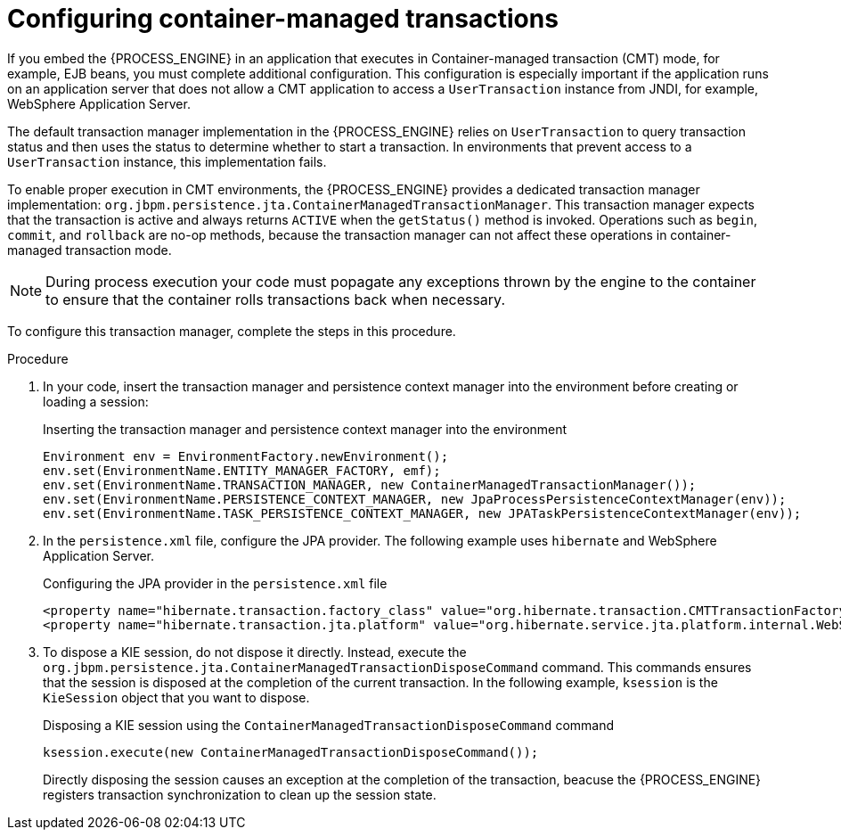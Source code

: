 [id='transaction-cmt-proc_{context}']
= Configuring container-managed transactions

If you embed the {PROCESS_ENGINE} in an application that executes in Container-managed transaction (CMT) mode, for example, EJB beans, you must complete additional configuration. This configuration is especially important if the application runs on an application server that does not allow a CMT application to access a `UserTransaction` instance from JNDI, for example, 
WebSphere Application Server.

The default transaction manager implementation in the {PROCESS_ENGINE} relies on `UserTransaction` to query transaction status and then uses the status to determine whether to start a transaction. In environments that prevent access to a `UserTransaction` instance, this implementation fails.

To enable proper execution in CMT environments, the {PROCESS_ENGINE} provides a dedicated transaction manager implementation: 
`org.jbpm.persistence.jta.ContainerManagedTransactionManager`. This transaction manager expects that the transaction is active and always returns `ACTIVE` when the `getStatus()` method is invoked. Operations such as `begin`, `commit`, and `rollback` are no-op methods, because the transaction manager can not affect these operations in container-managed transaction mode. 

[NOTE]
====
During process execution your code must popagate any exceptions thrown by the engine to the container to ensure that the container rolls transactions back when necessary.
====

To configure this transaction manager, complete the steps in this procedure.

.Procedure

. In your code, insert the transaction manager and persistence context manager into the environment before creating or loading a session: 
+
.Inserting the transaction manager and persistence context manager into the environment 
[source,java]
----
Environment env = EnvironmentFactory.newEnvironment();
env.set(EnvironmentName.ENTITY_MANAGER_FACTORY, emf);
env.set(EnvironmentName.TRANSACTION_MANAGER, new ContainerManagedTransactionManager());
env.set(EnvironmentName.PERSISTENCE_CONTEXT_MANAGER, new JpaProcessPersistenceContextManager(env));
env.set(EnvironmentName.TASK_PERSISTENCE_CONTEXT_MANAGER, new JPATaskPersistenceContextManager(env));
----
+
. In the `persistence.xml` file, configure the JPA provider. The following example uses `hibernate` and  WebSphere Application Server. 
+
.Configuring the JPA provider in the `persistence.xml` file
[source,java]
----

<property name="hibernate.transaction.factory_class" value="org.hibernate.transaction.CMTTransactionFactory"/>
<property name="hibernate.transaction.jta.platform" value="org.hibernate.service.jta.platform.internal.WebSphereJtaPlatform"/>
----
+
. To dispose a KIE session, do not dispose it directly. Instead, execute the `org.jbpm.persistence.jta.ContainerManagedTransactionDisposeCommand` command. This commands ensures that the session is disposed at the completion of the current transaction. In the following example, `ksession` is the `KieSession` object that you want to dispose. 
+
.Disposing a KIE session using the `ContainerManagedTransactionDisposeCommand` command
[source,java]
----
ksession.execute(new ContainerManagedTransactionDisposeCommand());
----
+
Directly disposing the session causes an exception at the completion of the transaction, beacuse the {PROCESS_ENGINE} registers transaction synchronization to clean up the session state.
